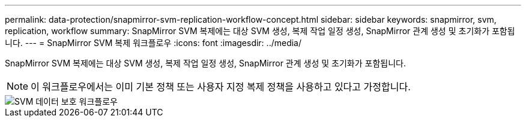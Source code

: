 ---
permalink: data-protection/snapmirror-svm-replication-workflow-concept.html 
sidebar: sidebar 
keywords: snapmirror, svm, replication, workflow 
summary: SnapMirror SVM 복제에는 대상 SVM 생성, 복제 작업 일정 생성, SnapMirror 관계 생성 및 초기화가 포함됩니다. 
---
= SnapMirror SVM 복제 워크플로우
:icons: font
:imagesdir: ../media/


[role="lead"]
SnapMirror SVM 복제에는 대상 SVM 생성, 복제 작업 일정 생성, SnapMirror 관계 생성 및 초기화가 포함됩니다.

[NOTE]
====
이 워크플로우에서는 이미 기본 정책 또는 사용자 지정 복제 정책을 사용하고 있다고 가정합니다.

====
image::../media/svm-data-protection-workflow.gif[SVM 데이터 보호 워크플로우]
